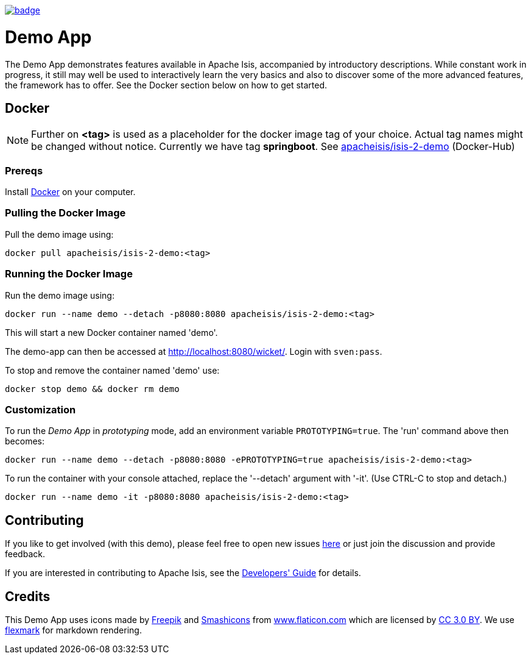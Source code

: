 image:https://github.com/apache-isis-committers/isis-nightly/workflows/Nightly/badge.svg[link="https://github.com/apache-isis-committers/isis-nightly/actions?query=workflow%3A%22Nightly%22"]

= Demo App

The Demo App demonstrates features available in Apache Isis, accompanied by introductory descriptions. While constant work in progress, it still may well be used to interactively learn the very basics and also to discover some of the more advanced features, the framework has to offer. See the Docker section below on how to get started.

== Docker

NOTE: Further on *<tag>* is used as a placeholder for the docker image tag of your choice. Actual tag names might be changed without notice. Currently we have tag *springboot*. See https://hub.docker.com/r/apacheisis/isis-2-demo/tags/[apacheisis/isis-2-demo] (Docker-Hub)

=== Prereqs

Install https://www.docker.com/community-edition[Docker] on your computer.

=== Pulling the Docker Image

Pull the demo image using:

[source]
----
docker pull apacheisis/isis-2-demo:<tag>
----

=== Running the Docker Image

Run the demo image using:

[source]
----
docker run --name demo --detach -p8080:8080 apacheisis/isis-2-demo:<tag>
----

This will start a new Docker container named 'demo'.

The demo-app can then be accessed at http://localhost:8080/wicket/[].
Login with `sven:pass`.

To stop and remove the container named 'demo' use:

[source]
----
docker stop demo && docker rm demo
----

=== Customization

To run the _Demo App_ in _prototyping_ mode, add an environment variable `PROTOTYPING=true`.
The 'run' command above then becomes:

[source]
----
docker run --name demo --detach -p8080:8080 -ePROTOTYPING=true apacheisis/isis-2-demo:<tag>
----

To run the container with your console attached, replace the '--detach' argument with '-it'. (Use CTRL-C to stop and detach.)

[source]
----
docker run --name demo -it -p8080:8080 apacheisis/isis-2-demo:<tag>
----

== Contributing

If you like to get involved (with this demo), please feel free to open new issues https://github.com/andi-huber/isis-2-roadmap/issues[here] or just join the discussion and provide feedback.

If you are interested in contributing to Apache Isis, see the https://isis.apache.org/guides/dg/dg.html[Developers' Guide] for details. 


== Credits

This Demo App uses icons made by http://www.freepik.com[Freepik] and
 https://www.flaticon.com/authors/smashicons[Smashicons] from https://www.flaticon.com/[www.flaticon.com] which are licensed by http://creativecommons.org/licenses/by/3.0/[CC 3.0 BY]. We use https://github.com/vsch/flexmark-java[flexmark] for markdown rendering.
